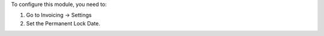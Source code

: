 To configure this module, you need to:

#. Go to Invoicing -> Settings
#. Set the Permanent Lock Date.
